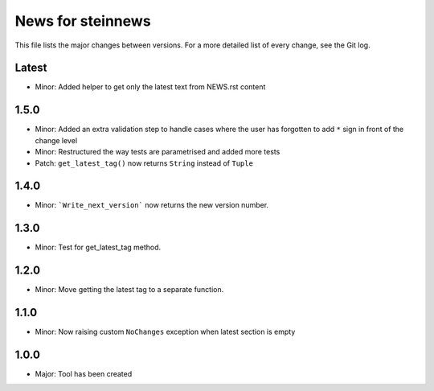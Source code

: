 News for steinnews
==================

This file lists the major changes between versions. For a more detailed list of
every change, see the Git log.

Latest
------
* Minor: Added helper to get only the latest text from NEWS.rst content

1.5.0
-----
* Minor: Added an extra validation step to handle cases where the user has forgotten to add ``*`` sign in front of the change level
* Minor: Restructured the way tests are parametrised and added more tests
* Patch: ``get_latest_tag()`` now returns ``String`` instead of ``Tuple``

1.4.0
-----
* Minor: ```Write_next_version``` now returns the new version number.

1.3.0
-----
* Minor: Test for get_latest_tag method.

1.2.0
-----
* Minor: Move getting the latest tag to a separate function.

1.1.0
-----
* Minor: Now raising custom ``NoChanges`` exception when latest section is empty

1.0.0
-----
* Major: Tool has been created

